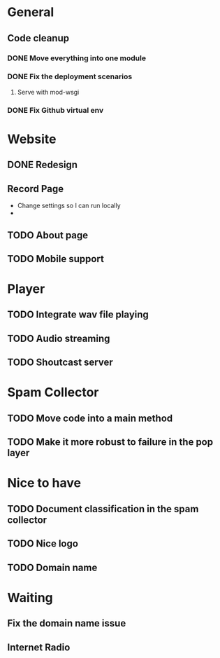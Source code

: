 * General 
** Code cleanup
*** DONE Move everything into one module
*** DONE Fix the deployment scenarios
**** Serve with mod-wsgi

*** DONE Fix Github virtual env
* Website
** DONE Redesign
** Record Page
- Change settings so I can run locally
- 
** TODO About page
** TODO Mobile support
* Player
** TODO Integrate wav file playing
** TODO Audio streaming 
** TODO Shoutcast server
* Spam Collector
** TODO Move code into a main method
** TODO Make it more robust to failure in the pop layer

* Nice to have
** TODO Document classification in the spam collector
** TODO Nice logo
** TODO Domain name
* Waiting
** Fix the domain name issue
** Internet Radio
